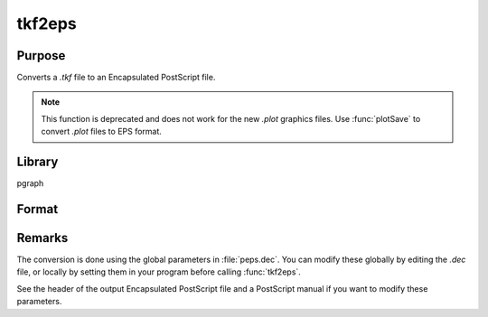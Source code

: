 
tkf2eps
==============================================

Purpose
----------------

Converts a *.tkf* file to an Encapsulated PostScript file.

.. NOTE:: This function is deprecated and does not work for the new *.plot* graphics files. Use :func:`plotSave` to convert *.plot* files to EPS format.

Library
-------

pgraph

Format
----------------
.. function:: ret = tkf2eps(tekfile, epsfile)

    :param tekfile: name of *.tkf* file.
    :type tekfile: string

    :param epsfile: name of Encapsulated PostScript file.
    :type epsfile: string

    :return ret: 0 if successful

    :rtype ret: scalar

Remarks
-------

The conversion is done using the global parameters in :file:`peps.dec`. You can
modify these globally by editing the *.dec* file, or locally by setting
them in your program before calling :func:`tkf2eps`.

See the header of the output Encapsulated PostScript file and a
PostScript manual if you want to modify these parameters.

